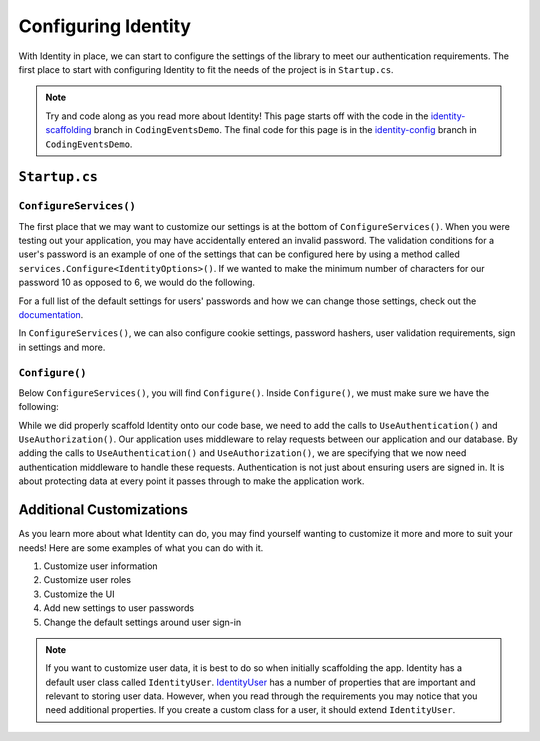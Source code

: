 Configuring Identity
====================

With Identity in place, we can start to configure the settings of the library to meet our authentication requirements.
The first place to start with configuring Identity to fit the needs of the project is in ``Startup.cs``.

.. admonition:: Note

   Try and code along as you read more about Identity!
   This page starts off with the code in the `identity-scaffolding <https://github.com/LaunchCodeEducation/CodingEventsDemo/tree/identity-scaffolding>`__ branch in ``CodingEventsDemo``.
   The final code for this page is in the `identity-config <https://github.com/LaunchCodeEducation/CodingEventsDemo/tree/identity-config>`__ branch in ``CodingEventsDemo``.


``Startup.cs``
--------------

``ConfigureServices()``
^^^^^^^^^^^^^^^^^^^^^^^

The first place that we may want to customize our settings is at the bottom of ``ConfigureServices()``.
When you were testing out your application, you may have accidentally entered an invalid password. 
The validation conditions for a user's password is an example of one of the settings that can be configured here by using a method called ``services.Configure<IdentityOptions>()``.
If we wanted to make the minimum number of characters for our password 10 as opposed to 6, we would do the following.

.. sourcecode:: csharp
   :linenos:

   services.Configure<IdentityOptions>( options =>
      options.Password.RequiredLength = 10
   );

For a full list of the default settings for users' passwords and how we can change those settings, check out the `documentation <https://docs.microsoft.com/en-us/dotnet/api/microsoft.aspnetcore.identity.passwordoptions?view=aspnetcore-3.1>`__.

In ``ConfigureServices()``, we can also configure cookie settings, password hashers, user validation requirements, sign in settings and more.

``Configure()``
^^^^^^^^^^^^^^^

Below ``ConfigureServices()``, you will find ``Configure()``. Inside ``Configure()``, we must make sure we have the following:

.. sourcecode:: csharp
   :linenos:

   app.UseRouting();

   app.UseAuthentication();
   app.UseAuthorization();

While we did properly scaffold Identity onto our code base, we need to add the calls to ``UseAuthentication()`` and ``UseAuthorization()``.
Our application uses middleware to relay requests between our application and our database.
By adding the calls to ``UseAuthentication()`` and ``UseAuthorization()``, we are specifying that we now need authentication middleware to handle these requests.
Authentication is not just about ensuring users are signed in. It is about protecting data at every point it passes through to make the application work.

Additional Customizations
-------------------------

As you learn more about what Identity can do, you may find yourself wanting to customize it more and more to suit your needs!
Here are some examples of what you can do with it.

#. Customize user information
#. Customize user roles
#. Customize the UI
#. Add new settings to user passwords
#. Change the default settings around user sign-in

.. admonition:: Note

   If you want to customize user data, it is best to do so when initially scaffolding the app.
   Identity has a default user class called ``IdentityUser``.
   `IdentityUser <https://docs.microsoft.com/en-us/dotnet/api/microsoft.aspnetcore.identity.entityframeworkcore.identityuser?view=aspnetcore-1.1>`__ has a number of properties that are important and relevant to storing user data.
   However, when you read through the requirements you may notice that you need additional properties.
   If you create a custom class for a user, it should extend ``IdentityUser``.